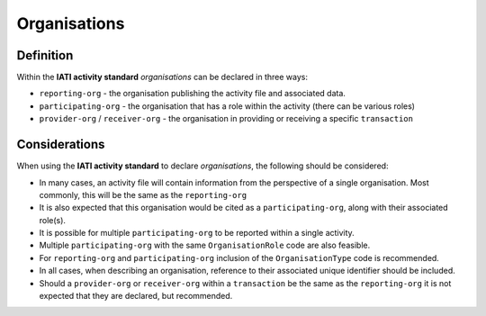 Organisations
=============

Definition
----------
Within the **IATI activity standard** *organisations* can be declared in three ways:

* ``reporting-org`` - the organisation publishing the activity file and associated data. 
* ``participating-org`` - the organisation that has a role within the activity (there can be various roles)
* ``provider-org`` / ``receiver-org`` - the organisation in providing or receiving a specific ``transaction``


Considerations
--------------
When using the **IATI activity standard** to declare *organisations*, the following should be considered:

* In many cases, an activity file will contain information from the perspective of a single organisation.  Most commonly, this will be the same as the ``reporting-org``

* It is also expected that this organisation would be cited as a ``participating-org``, along with their associated role(s). 

* It is possible for multiple ``participating-org`` to be reported within a single activity.  

* Multiple ``participating-org`` with the same ``OrganisationRole`` code are also feasible.

* For ``reporting-org`` and ``participating-org`` inclusion of the ``OrganisationType`` code is recommended.
 
* In all cases, when describing an organisation, reference to their associated unique identifier should be included.

* Should a ``provider-org`` or ``receiver-org`` within a ``transaction`` be the same as the ``reporting-org`` it is not expected that they are declared, but recommended.

